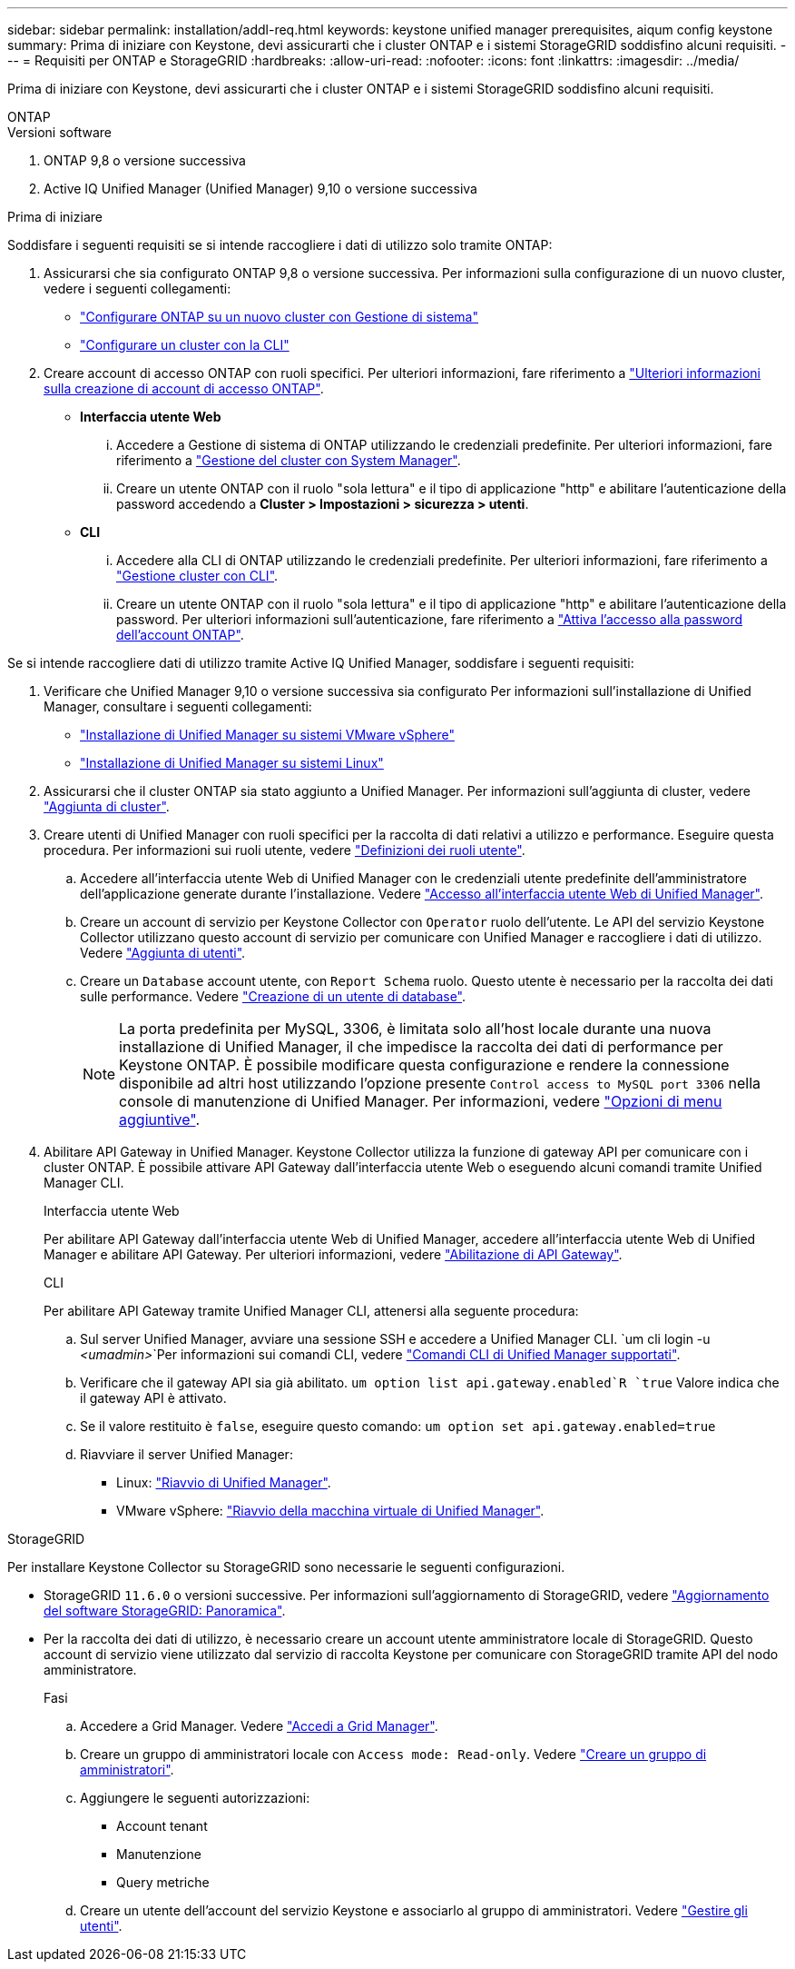 ---
sidebar: sidebar 
permalink: installation/addl-req.html 
keywords: keystone unified manager prerequisites, aiqum config keystone 
summary: Prima di iniziare con Keystone, devi assicurarti che i cluster ONTAP e i sistemi StorageGRID soddisfino alcuni requisiti. 
---
= Requisiti per ONTAP e StorageGRID
:hardbreaks:
:allow-uri-read: 
:nofooter: 
:icons: font
:linkattrs: 
:imagesdir: ../media/


[role="lead"]
Prima di iniziare con Keystone, devi assicurarti che i cluster ONTAP e i sistemi StorageGRID soddisfino alcuni requisiti.

[role="tabbed-block"]
====
.ONTAP
--
.Versioni software
. ONTAP 9,8 o versione successiva
. Active IQ Unified Manager (Unified Manager) 9,10 o versione successiva


.Prima di iniziare
Soddisfare i seguenti requisiti se si intende raccogliere i dati di utilizzo solo tramite ONTAP:

. Assicurarsi che sia configurato ONTAP 9,8 o versione successiva. Per informazioni sulla configurazione di un nuovo cluster, vedere i seguenti collegamenti:
+
** https://docs.netapp.com/us-en/ontap/task_configure_ontap.html["Configurare ONTAP su un nuovo cluster con Gestione di sistema"]
** https://docs.netapp.com/us-en/ontap/software_setup/task_create_the_cluster_on_the_first_node.html["Configurare un cluster con la CLI"]


. Creare account di accesso ONTAP con ruoli specifici. Per ulteriori informazioni, fare riferimento a https://docs.netapp.com/us-en/ontap/authentication/create-svm-user-accounts-task.html#cluster-and-svm-administrators["Ulteriori informazioni sulla creazione di account di accesso ONTAP"].
+
** *Interfaccia utente Web*
+
... Accedere a Gestione di sistema di ONTAP utilizzando le credenziali predefinite. Per ulteriori informazioni, fare riferimento a https://docs.netapp.com/us-en/ontap/concept_administration_overview.html["Gestione del cluster con System Manager"].
... Creare un utente ONTAP con il ruolo "sola lettura" e il tipo di applicazione "http" e abilitare l'autenticazione della password accedendo a *Cluster > Impostazioni > sicurezza > utenti*.


** *CLI*
+
... Accedere alla CLI di ONTAP utilizzando le credenziali predefinite. Per ulteriori informazioni, fare riferimento a https://docs.netapp.com/us-en/ontap/system-admin/index.html["Gestione cluster con CLI"].
... Creare un utente ONTAP con il ruolo "sola lettura" e il tipo di applicazione "http" e abilitare l'autenticazione della password. Per ulteriori informazioni sull'autenticazione, fare riferimento a https://docs.netapp.com/us-en/ontap/authentication/enable-password-account-access-task.html["Attiva l'accesso alla password dell'account ONTAP"].






Se si intende raccogliere dati di utilizzo tramite Active IQ Unified Manager, soddisfare i seguenti requisiti:

. Verificare che Unified Manager 9,10 o versione successiva sia configurato Per informazioni sull'installazione di Unified Manager, consultare i seguenti collegamenti:
+
** https://docs.netapp.com/us-en/active-iq-unified-manager/install-vapp/concept_requirements_for_installing_unified_manager.html["Installazione di Unified Manager su sistemi VMware vSphere"^]
** https://docs.netapp.com/us-en/active-iq-unified-manager/install-linux/concept_requirements_for_install_unified_manager.html["Installazione di Unified Manager su sistemi Linux"^]


. Assicurarsi che il cluster ONTAP sia stato aggiunto a Unified Manager. Per informazioni sull'aggiunta di cluster, vedere https://docs.netapp.com/us-en/active-iq-unified-manager/config/task_add_clusters.html["Aggiunta di cluster"^].
. Creare utenti di Unified Manager con ruoli specifici per la raccolta di dati relativi a utilizzo e performance. Eseguire questa procedura. Per informazioni sui ruoli utente, vedere https://docs.netapp.com/us-en/active-iq-unified-manager/config/reference_definitions_of_user_roles.html["Definizioni dei ruoli utente"^].
+
.. Accedere all'interfaccia utente Web di Unified Manager con le credenziali utente predefinite dell'amministratore dell'applicazione generate durante l'installazione. Vedere https://docs.netapp.com/us-en/active-iq-unified-manager/config/task_access_unified_manager_web_ui.html["Accesso all'interfaccia utente Web di Unified Manager"^].
.. Creare un account di servizio per Keystone Collector con `Operator` ruolo dell'utente. Le API del servizio Keystone Collector utilizzano questo account di servizio per comunicare con Unified Manager e raccogliere i dati di utilizzo. Vedere https://docs.netapp.com/us-en/active-iq-unified-manager/config/task_add_users.html["Aggiunta di utenti"^].
.. Creare un `Database` account utente, con `Report Schema` ruolo. Questo utente è necessario per la raccolta dei dati sulle performance. Vedere https://docs.netapp.com/us-en/active-iq-unified-manager/config/task_create_database_user.html["Creazione di un utente di database"^].
+

NOTE: La porta predefinita per MySQL, 3306, è limitata solo all'host locale durante una nuova installazione di Unified Manager, il che impedisce la raccolta dei dati di performance per Keystone ONTAP. È possibile modificare questa configurazione e rendere la connessione disponibile ad altri host utilizzando l'opzione presente `Control access to MySQL port 3306` nella console di manutenzione di Unified Manager. Per informazioni, vedere link:https://docs.netapp.com/us-en/active-iq-unified-manager/config/reference_additional_menu_options.html["Opzioni di menu aggiuntive"^].



. Abilitare API Gateway in Unified Manager. Keystone Collector utilizza la funzione di gateway API per comunicare con i cluster ONTAP. È possibile attivare API Gateway dall'interfaccia utente Web o eseguendo alcuni comandi tramite Unified Manager CLI.
+
.Interfaccia utente Web
Per abilitare API Gateway dall'interfaccia utente Web di Unified Manager, accedere all'interfaccia utente Web di Unified Manager e abilitare API Gateway. Per ulteriori informazioni, vedere https://docs.netapp.com/us-en/active-iq-unified-manager/config/concept_api_gateway.html["Abilitazione di API Gateway"^].

+
.CLI
Per abilitare API Gateway tramite Unified Manager CLI, attenersi alla seguente procedura:

+
.. Sul server Unified Manager, avviare una sessione SSH e accedere a Unified Manager CLI.
`um cli login -u _<umadmin>_`Per informazioni sui comandi CLI, vedere https://docs.netapp.com/us-en/active-iq-unified-manager/events/reference_supported_unified_manager_cli_commands.html["Comandi CLI di Unified Manager supportati"^].
.. Verificare che il gateway API sia già abilitato.
`um option list api.gateway.enabled`R `true` Valore indica che il gateway API è attivato.
.. Se il valore restituito è `false`, eseguire questo comando:
`um option set api.gateway.enabled=true`
.. Riavviare il server Unified Manager:
+
*** Linux: https://docs.netapp.com/us-en/active-iq-unified-manager/install-linux/task_restart_unified_manager.html["Riavvio di Unified Manager"^].
*** VMware vSphere: https://docs.netapp.com/us-en/active-iq-unified-manager/install-vapp/task_restart_unified_manager_virtual_machine.html["Riavvio della macchina virtuale di Unified Manager"^].






--
.StorageGRID
--
Per installare Keystone Collector su StorageGRID sono necessarie le seguenti configurazioni.

* StorageGRID `11.6.0` o versioni successive. Per informazioni sull'aggiornamento di StorageGRID, vedere link:https://docs.netapp.com/us-en/storagegrid-116/upgrade/index.html["Aggiornamento del software StorageGRID: Panoramica"^].
* Per la raccolta dei dati di utilizzo, è necessario creare un account utente amministratore locale di StorageGRID. Questo account di servizio viene utilizzato dal servizio di raccolta Keystone per comunicare con StorageGRID tramite API del nodo amministratore.
+
.Fasi
.. Accedere a Grid Manager. Vedere https://docs.netapp.com/us-en/storagegrid-116/admin/signing-in-to-grid-manager.html["Accedi a Grid Manager"^].
.. Creare un gruppo di amministratori locale con `Access mode: Read-only`. Vedere https://docs.netapp.com/us-en/storagegrid-116/admin/managing-admin-groups.html#create-an-admin-group["Creare un gruppo di amministratori"^].
.. Aggiungere le seguenti autorizzazioni:
+
*** Account tenant
*** Manutenzione
*** Query metriche


.. Creare un utente dell'account del servizio Keystone e associarlo al gruppo di amministratori. Vedere https://docs.netapp.com/us-en/storagegrid-116/admin/managing-users.html["Gestire gli utenti"].




--
====